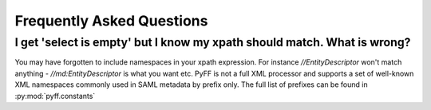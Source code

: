 Frequently Asked Questions
=========================


I get 'select is empty' but I know my xpath should match. What is wrong?
------------------------------------------------------------------------

You may have forgotten to include namespaces in your xpath expression. For instance `//EntityDescriptor` won't 
match anything - `//md:EntityDescriptor` is what you want etc. PyFF is not a full XML processor and supports a 
set of well-known XML namespaces commonly used in SAML metadata by prefix only. The full list of prefixes can 
be found in :py:mod:`pyff.constants` 
